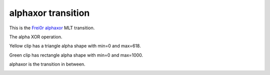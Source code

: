 .. metadata-placeholder

   :authors: - Yuri Chornoivan
             - Ttguy (https://userbase.kde.org/User:Ttguy)

   :license: Creative Commons License SA 4.0

.. _alphaxor:

alphaxor transition
===================

.. contents::

This is the `Frei0r alphaxor <https://www.mltframework.org/plugins/TransitionFrei0r-alphaxor/>`_ MLT transition.

The alpha XOR operation.

Yellow clip has a triangle alpha shape with min=0 and max=618.

Green clip has rectangle alpha shape with min=0 and max=1000.

alphaxor is the transition in between.

.. image:: /images/Kdenlive_Alphaxor.png
   :align: left
   :alt: alphaxor

